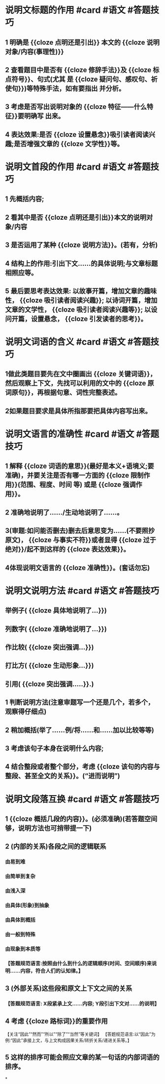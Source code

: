 * 说明文标题的作用 #card #语文 #答题技巧
** 1 明确是 {{cloze 点明还是引出}} 本文的 {{cloze 说明对象/内容(事理性)}}
** 2 查看题目中是否有 {{cloze 修辞手法}}及 {{cloze 标点符号}}、句式(尤其 是 {{cloze 疑问句、感叹句、祈使句}})等特殊手法，如有要指出 并分析。
** 3 考虑是否写出说明对象的 {{cloze 特征——什么特征}}要明确写 出来。
** 4 表达效果:是否 {{cloze 设置悬念}}吸引读者阅读兴趣;是否增强文章的 {{cloze 文学性}}等。
* 说明文首段的作用  #card #语文 #答题技巧
** 1 先概括内容;
** 2 看其中是否 {{cloze 点明还是引出}}本文的说明对象/内容
** 3 是否运用了某种 {{cloze 说明方法}}。(若有，分析)
** 4 结构上的作用:引出下文......的具体说明;与文章标题相照应等。
** 5 最后要思考表达效果: 以故事开篇，增加文章的趣味性， {{cloze 吸引读者阅读兴趣}}; 以诗词开篇，增加文章的文学性， {{cloze 吸引读者阅读兴趣等}}; 以设问开篇，设置悬念， {{cloze 引发读者的思考}}。
* 说明文词语的含义  #card #语文 #答题技巧
** 1做此类题目要先在文中圈画出 {{cloze 关键词语}}，然后观察上下文，先找可以利用的文中的 {{cloze 原词原句}}，再根据句意、词性完整表述。
** 2如果题目要求是具体所指那要把具体内容写出来。
* 说明文语言的准确性 #card #语文 #答题技巧
** 1 解释 {{cloze 词语的意思}}(最好是本义+语境义;要准确)，并要关注是否有哪一方面的 {{cloze 限制作用}}(范围、程度、时间 等) 或是 {{cloze 强调作用}}。
** 2 准确地说明了....../生动地说明了......。
** 3(审题:如问能否删去)删去后意思变为......(不要照抄原文)， {{cloze 与事实不符}}或者显得 {{cloze 过于绝对}}/起不到这样的 {{cloze 表达效果}}。
** 4体现说明文语言的 {{cloze 准确性}}。(套话勿忘)
* 说明文说明方法 #card #语文 #答题技巧
** 举例子( {{cloze 具体地说明了...}})
** 列数字( {{cloze 准确地说明了...}})
** 作比较( {{cloze 突出强调...}})
** 打比方( {{cloze 生动形象...}})
** 引用( {{cloze 突出强调.....}}.)
** 1 判断说明方法(注意审题写一个还是几个，若多个，观察得仔细点)
** 2 稍加概括(举了......例/将......和......加以比较等等)
** 3 考虑该句子本身在说明什么内容;
** 4 结合整段或者整个部分，考虑 {{cloze 该句的内容与整段、甚至全文的关系}}。(“进而说明”)
* 说明文段落互换 #card #语文 #答题技巧
** 1  {{cloze 概括几段的内容}}。(必须准确)(若答题空间够，说明方法也可捎带提一下)
** 2 (内部的关系)各段之间的逻辑联系
*** 由易到难
*** 由简单到复杂
*** 由浅入深
*** 由具体(形象)到抽象
*** 由具体到概括
*** 由一般到特殊
*** 由现象到本质等
*** 【答题规范语言:按照由什么到什么的逻辑顺序(时间、空间顺序)来说明......内容，符合人们的认知律。】
** 3 (外部关系)这些段和原文上下文之间的关系
*** 【答题规范语言: X段紧承上文......内容; Y段引出下文对......的说明】
** 4 考虑 {{cloze 路标词}}的重要作用
【关注“因此”“然而”“所以”“除了”“当然”等关键词】
【答题规范语言:以“因此”为例:“因此”承接上文，与上文构成因果关系/转折关系/递进关系等。】
** 5 这样的排序可能会照应文章的某一句话的内部词语的排序。
*